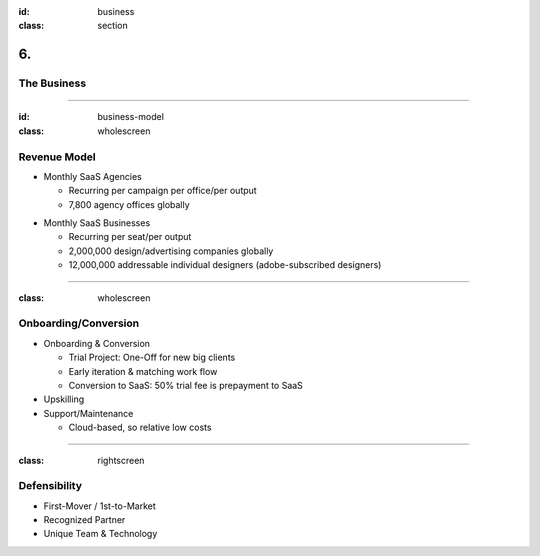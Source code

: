 :id: business
:class: section

6.
--

The Business
============

----

:id: business-model
:class: wholescreen

Revenue Model
=============

* Monthly SaaS Agencies 

  - Recurring per campaign per office/per output 
  
  - 7,800 agency offices globally

..  - cap: 11.7M (1500*7800)

* Monthly SaaS Businesses

  - Recurring per seat/per output

  - 2,000,000 design/advertising companies globally

  - 12,000,000 addressable individual designers (adobe-subscribed designers)

..  - cap: 1.2B (12M*99)
 
----

:class: wholescreen

Onboarding/Conversion
=====================

* Onboarding & Conversion

  - Trial Project: One-Off for new big clients

  - Early iteration & matching work flow

  - Conversion to SaaS: 50% trial fee is prepayment to SaaS

* Upskilling

* Support/Maintenance

  - Cloud-based, so relative low costs
 
----

:class: rightscreen

Defensibility
=============

.. We know that there are no ‘magic bullets’ that provide defensibility, but:
.. We have a 18 months head start, and what we’re doing is hard. We know we have, at best, a temporary lead. It’s so hard that few established companies would defocus themselves by trying to do what we’re doing.
.. https://guykawasaki.com/how_to_change_t/

* First-Mover / 1st-to-Market

* Recognized Partner

* Unique Team & Technology


..  Business Model
    What do you charge and who pays the bills?
    e.g. reference the competitive landscape here and discuss how your pricing fits into the larger market.
    Are you a premium, high-price offering or a budget offering that undercuts existing solutions on the market?

.. Pricing
.. Average Account size
.. Sales & Distribution
.. Customer Pipeline

